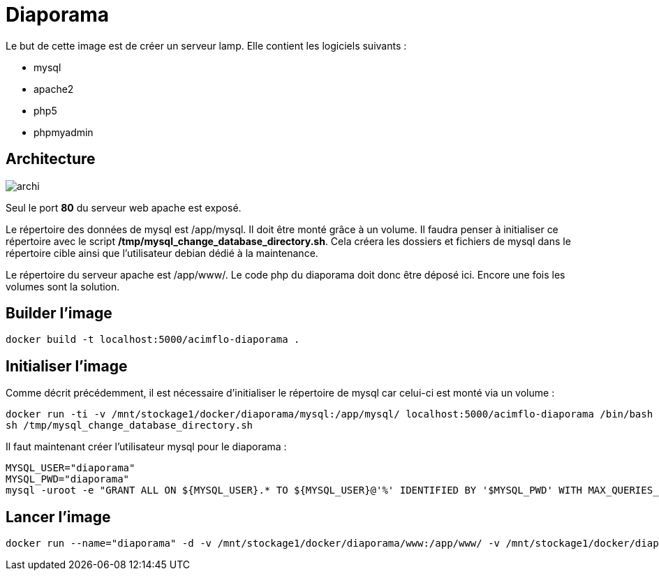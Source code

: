 = Diaporama

Le but de cette image est de créer un serveur lamp. Elle contient les logiciels suivants :

  * mysql
  * apache2
  * php5
  * phpmyadmin
 

== Architecture
image::archi.png[]

Seul le port **80** du serveur web apache est exposé.
  

Le répertoire des données de mysql est /app/mysql. Il doit être monté grâce à un volume. Il faudra penser à initialiser ce répertoire avec le script **/tmp/mysql_change_database_directory.sh**. Cela créera les dossiers et fichiers de mysql dans le répertoire cible ainsi que l'utilisateur debian dédié à la maintenance.

Le répertoire du serveur apache est /app/www/. Le code php du diaporama doit donc être déposé ici. Encore une fois les volumes sont la solution.


== Builder l'image
  
    docker build -t localhost:5000/acimflo-diaporama .

== Initialiser l'image
Comme décrit précédemment, il est nécessaire d'initialiser le répertoire de mysql car celui-ci est monté via un volume : 

   docker run -ti -v /mnt/stockage1/docker/diaporama/mysql:/app/mysql/ localhost:5000/acimflo-diaporama /bin/bash
   sh /tmp/mysql_change_database_directory.sh
   
Il faut maintenant créer l'utilisateur mysql pour le diaporama :

    MYSQL_USER="diaporama"
    MYSQL_PWD="diaporama"
    mysql -uroot -e "GRANT ALL ON ${MYSQL_USER}.* TO ${MYSQL_USER}@'%' IDENTIFIED BY '$MYSQL_PWD' WITH MAX_QUERIES_PER_HOUR 0 MAX_CONNECTIONS_PER_HOUR 0 MAX_UPDATES_PER_HOUR 0 MAX_USER_CONNECTIONS 0; CREATE DATABASE IF NOT EXISTS ${MYSQL_USER};"
    

== Lancer l'image

    docker run --name="diaporama" -d -v /mnt/stockage1/docker/diaporama/www:/app/www/ -v /mnt/stockage1/docker/diaporama/mysql:/app/mysql/ -p 80:80 localhost:5000/acimflo-diaporama